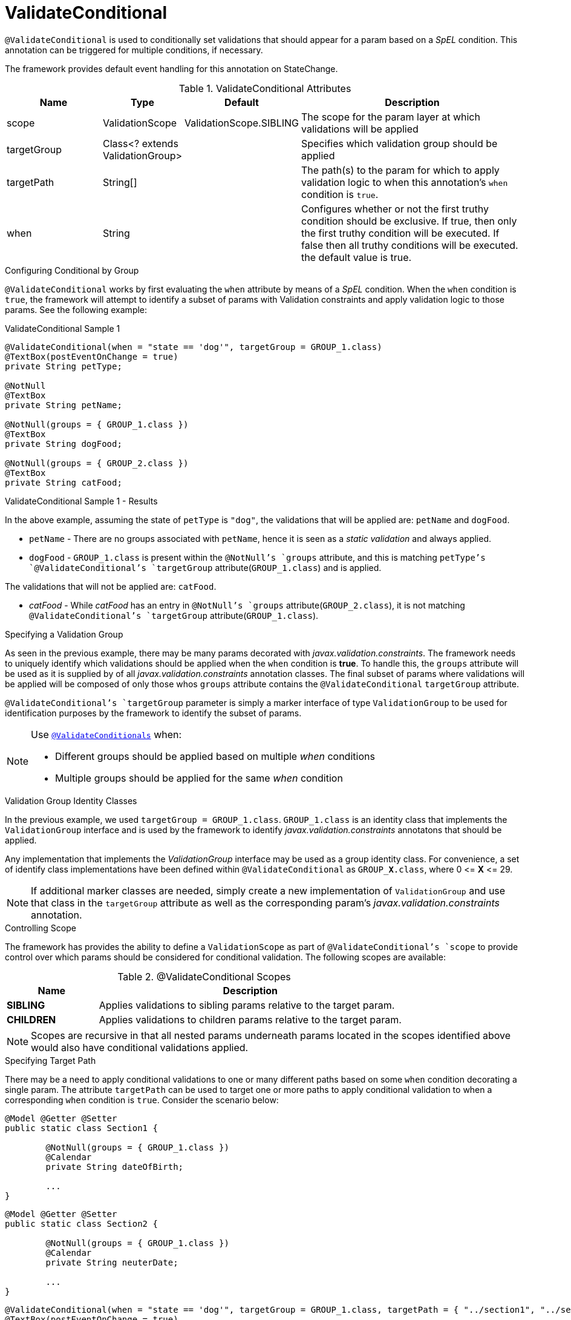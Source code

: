 [[config-annotations-validate-conditional]]
= ValidateConditional

`@ValidateConditional` is used to conditionally set validations that should appear for a param based on a _SpEL_ condition. This 
annotation can be triggered for multiple conditions, if necessary. 

The framework provides default event handling for this annotation on StateChange.

.ValidateConditional Attributes
[cols="4,^3,^3,10",options="header"]
|=========================================================
| Name 			| Type			 					| Default					| Description

| scope			| ValidationScope					| ValidationScope.SIBLING	| The scope for the param layer at which validations will be applied
| targetGroup	| Class<? extends ValidationGroup>	|							| Specifies which validation group should be applied
| targetPath	| String[]							|							| The path(s) to the param for which to apply validation logic to when this annotation's `when` condition is `true`.
| when			| String							| 							| Configures whether or not the first truthy condition should be exclusive. If true, then only the first truthy condition will be executed. If false then all truthy conditions will be executed. the default value is true.
|=========================================================

.Configuring Conditional by Group
`@ValidateConditional` works by first evaluating the `when` attribute by means of a _SpEL_ condition. When the `when` condition is `true`, the 
framework will attempt to identify a subset of params with Validation constraints and apply validation logic to those params. See the 
following example:

[source,java,indent=0]
[subs="verbatim,attributes"]
.ValidateConditional Sample 1
----
@ValidateConditional(when = "state == 'dog'", targetGroup = GROUP_1.class)
@TextBox(postEventOnChange = true)
private String petType;

@NotNull
@TextBox
private String petName;

@NotNull(groups = { GROUP_1.class })
@TextBox
private String dogFood;

@NotNull(groups = { GROUP_2.class })
@TextBox
private String catFood;
----

====
.ValidateConditional Sample 1 - Results
In the above example, assuming the state of `petType` is `"dog"`, the validations that will be applied are: `petName` and `dogFood`.

* `petName` - There are no groups associated with `petName`, hence it is seen as a _static validation_ and always applied.
* `dogFood` - `GROUP_1.class` is present within the `@NotNull`'s `groups` attribute, and this is matching `petType`'s 
`@ValidateConditional`'s `targetGroup` attribute(`GROUP_1.class`) and is applied.

The validations that will not be applied are: `catFood`.

* _catFood_ - While _catFood_ has an entry in `@NotNull`'s `groups` attribute(`GROUP_2.class`), it is not matching `@ValidateConditional`'s 
`targetGroup` attribute(`GROUP_1.class`).
====

.Specifying a Validation Group
As seen in the previous example, there may be many params decorated with _javax.validation.constraints_. The framework needs to uniquely 
identify which validations should be applied when the `when` condition is *true*. To handle this, the `groups` attribute will be used as
it is supplied by of all _javax.validation.constraints_ annotation classes. The final subset of params where validations will be applied 
will be composed of only those whos `groups` attribute contains the `@ValidateConditional` `targetGroup` attribute.

`@ValidateConditional`'s `targetGroup` parameter is simply a marker interface of type `ValidationGroup` to be used for identification 
purposes by the framework to identify the subset of params.

[NOTE]
====
Use link:_validateconditionals[`@ValidateConditionals`] when:

* Different groups should be applied based on multiple _when_ conditions
* Multiple groups should be applied for the same _when_ condition
====

.Validation Group Identity Classes
In the previous example, we used `targetGroup = GROUP_1.class`. `GROUP_1.class` is an identity class that implements the 
`ValidationGroup` interface and is used by the framework to identify _javax.validation.constraints_ annotatons that should be applied. 

Any implementation that implements the _ValidationGroup_ interface may be used as a group identity class. For convenience, a set of 
identify class implementations have been defined within `@ValidateConditional` as `GROUP_**X**.class`, where 0 \<= *X* \<= 29.

[NOTE]
If additional marker classes are needed, simply create a new implementation of `ValidationGroup` and use that class in the `targetGroup` 
attribute as well as the corresponding param's _javax.validation.constraints_ annotation.

.Controlling Scope
The framework has provides the ability to define a `ValidationScope` as part of `@ValidateConditional`'s `scope` to provide control over which params should be considered for conditional validation. The following scopes are available:

.@ValidateConditional Scopes
[cols="3, 10", options="header"]
|=========================================================
| Name 				| Description

| **SIBLING**			| Applies validations to sibling params relative to the target param.
| **CHILDREN**		    | Applies validations to children params relative to the target param. 
|=========================================================

[NOTE]
Scopes are recursive in that all nested params underneath params located in the scopes identified above would also have conditional validations applied.

.Specifying Target Path
There may be a need to apply conditional validations to one or many different paths based on some `when` condition decorating a single param. The attribute `targetPath` can be used to target one or more paths to apply conditional validation to when a corresponding `when` condition is `true`. Consider the scenario below:

[source,java,indent=0]
----
@Model @Getter @Setter 
public static class Section1 {

	@NotNull(groups = { GROUP_1.class })
	@Calendar
	private String dateOfBirth;

	...
}
----

[source,java,indent=0]
----
@Model @Getter @Setter 
public static class Section2 {

	@NotNull(groups = { GROUP_1.class })
	@Calendar
	private String neuterDate;

	...
}
----

[source,java,indent=0]
----
@ValidateConditional(when = "state == 'dog'", targetGroup = GROUP_1.class, targetPath = { "../section1", "../section2" }, scope = ValidationScope.CHILDREN)
@TextBox(postEventOnChange = true)
private String petType;

private Section1 section1;

private Section2 section2;
----

In this scenario, the configuration for `petType` mandates that both `section1` and `section2` would be targetted and all children params of these sections (recursive) would have conditional validation applied if `GROUP_1.class` is present on the `Constraint` annotation.

In this case, both `dateOfBirth` and `neuterDate` would have conditional validation applied.

[NOTE]
Similar behavior could have been achieved by omitting the `targetPath` attribute and using `ValidationScope.SIBLING`. This was simply an example to portrait the flexibility of `targetPath` and `scope`.
